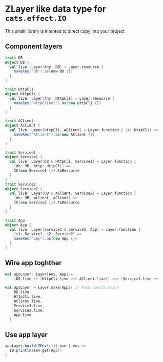 * ZLayer like data type for ~cats.effect.IO~

This small library is intented to direct copy into your project.

** Component layers

#+BEGIN_SRC scala
  trait DB
  object DB {
    val live: Layer[Any, DB] = Layer.resource {
      makeRes("db").as(new DB {})
    }
  }

  trait HttpCli
  object HttpCli {
    val live: Layer[Any, HttpCli] = Layer.resource {
      makeRes("httpClient").as(new HttpCli {})
    }
  }

  trait AClient
  object AClient {
    val live: Layer[HttpCli, AClient] = Layer.function { (a: HttpCli) =>
      makeRes("AClient").as(new AClient {})
    }
  }

  trait Service1
  object Service1 {
    val live: Layer[DB & HttpCli, Service1] = Layer.function {
      (db: DB, http: HttpCli) =>
      IO(new Service1 {}).toResource
    }
  }
  trait Service2
  object Service2 {
    val live: Layer[DB & AClient, Service2] = Layer.function {
      (db: DB, aclient: AClient) =>
      IO(new Service2 {}).toResource
    }
  }

  trait App
  object App {
    val live: Layer[Service1 & Service2, App] = Layer.function {
      (s1: Service1, s2: Service2) =>
      makeRes("app").as(new App {})
    }
  }
  #+END_SRC

** Wire app toghther

#+BEGIN_SRC scala
  val appLayer: Layer[Any, App] =
      (DB.live ++ (HttpCli.live >+> AClient.live)) >>> (Service1.live ++ Service2.live) >>> App.live // Munally construction

  val appLayer = Layer.make[App]( // Auto construction
      DB.live,
      HttpCli.live,
      AClient.live,
      Service1.live,
      Service2.live,
      App.live
    )
#+END_SRC

** Use app layer

#+BEGIN_SRC scala
  appLayer.build(ZEnv(())).use { env =>
    IO.println(env.get[App])
  }
#+END_SRC
